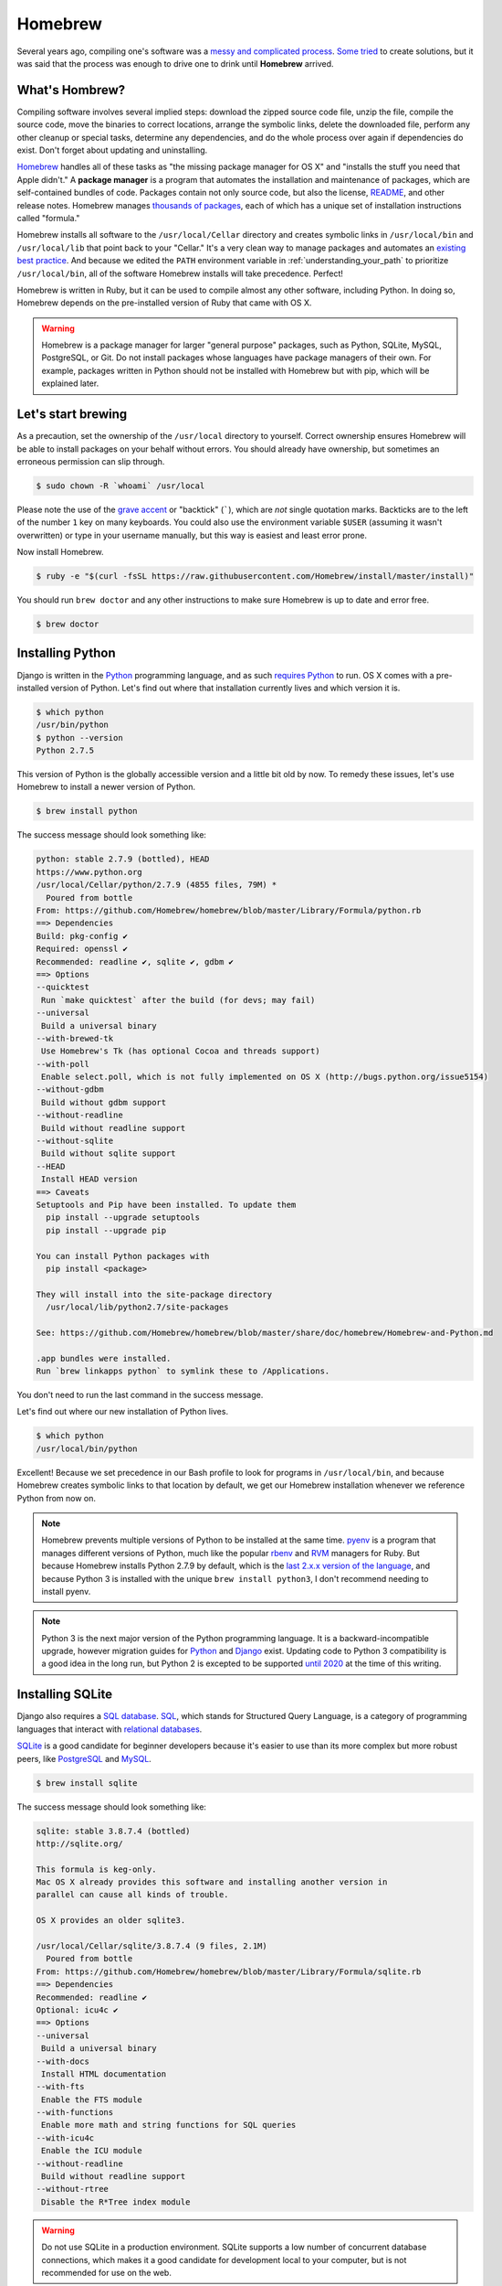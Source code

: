 .. _`Homebrew`:

Homebrew
========

Several years ago, compiling one's software was a `messy and complicated process <http://hivelogic.com/articles/installing-ruby-on-rails-on-tiger>`_. `Some <https://www.macports.org/>`_ `tried <http://www.finkproject.org/>`_ to create solutions, but it was said that the process was enough to drive one to drink until **Homebrew** arrived.

What's Hombrew?
---------------

Compiling software involves several implied steps: download the zipped source code file, unzip the file, compile the source code, move the binaries to correct locations, arrange the symbolic links, delete the downloaded file, perform any other cleanup or special tasks, determine any dependencies, and do the whole process over again if dependencies do exist. Don't forget about updating and uninstalling.

`Homebrew <http://brew.sh/>`_ handles all of these tasks as "the missing package manager for OS X" and "installs the stuff you need that Apple didn't." A **package manager** is a program that automates the installation and maintenance of packages, which are self-contained bundles of code. Packages contain not only source code, but also the license, `README <https://en.wikipedia.org/wiki/README>`_, and other release notes. Homebrew manages `thousands of packages <https://github.com/Homebrew/homebrew/tree/master/Library/Formula>`_, each of which has a unique set of installation instructions called "formula."

Homebrew installs all software to the ``/usr/local/Cellar`` directory and creates symbolic links in ``/usr/local/bin`` and ``/usr/local/lib`` that point back to your "Cellar." It's a very clean way to manage packages and automates an `existing best practice <http://hivelogic.com/articles/using_usr_local/>`_. And because we edited the ``PATH`` environment variable in :ref:`understanding_your_path` to prioritize ``/usr/local/bin``, all of the software Homebrew installs will take precedence. Perfect!

Homebrew is written in Ruby, but it can be used to compile almost any other software, including Python. In doing so, Homebrew depends on the pre-installed version of Ruby that came with OS X.

.. warning::

   Homebrew is a package manager for larger "general purpose" packages, such as Python, SQLite, MySQL, PostgreSQL, or Git. Do not install packages whose languages have package managers of their own. For example, packages written in Python should not be installed with Homebrew but with pip, which will be explained later.

Let's start brewing
-------------------

As a precaution, set the ownership of the ``/usr/local`` directory to yourself. Correct ownership ensures Homebrew will be able to install packages on your behalf without errors. You should already have ownership, but sometimes an erroneous permission can slip through.

.. code-block:: bash

   $ sudo chown -R `whoami` /usr/local

Please note the use of the `grave accent <https://en.wikipedia.org/wiki/Grave_accent>`_ or "backtick" (`````), which are *not* single quotation marks. Backticks are to the left of the number ``1`` key on many keyboards. You could also use the environment variable ``$USER`` (assuming it wasn't overwritten) or type in your username manually, but this way is easiest and least error prone.

Now install Homebrew.

.. code-block:: bash

   $ ruby -e "$(curl -fsSL https://raw.githubusercontent.com/Homebrew/install/master/install)"

You should run ``brew doctor`` and any other instructions to make sure Homebrew is up to date and error free.

.. code-block:: bash

   $ brew doctor

.. _installing_python:

Installing Python
-----------------

Django is written in the `Python <https://www.python.org/>`_ programming language, and as such `requires Python <https://docs.djangoproject.com/en/1.7/intro/install/#install-python>`_ to run. OS X comes with a pre-installed version of Python. Let's find out where that installation currently lives and which version it is.

.. code-block:: bash

   $ which python
   /usr/bin/python
   $ python --version
   Python 2.7.5

This version of Python is the globally accessible version and a little bit old by now. To remedy these issues, let's use Homebrew to install a newer version of Python.

.. code-block:: bash

   $ brew install python

The success message should look something like:

.. code-block:: bash

   python: stable 2.7.9 (bottled), HEAD
   https://www.python.org
   /usr/local/Cellar/python/2.7.9 (4855 files, 79M) *
     Poured from bottle
   From: https://github.com/Homebrew/homebrew/blob/master/Library/Formula/python.rb
   ==> Dependencies
   Build: pkg-config ✔
   Required: openssl ✔
   Recommended: readline ✔, sqlite ✔, gdbm ✔
   ==> Options
   --quicktest
    Run `make quicktest` after the build (for devs; may fail)
   --universal
    Build a universal binary
   --with-brewed-tk
    Use Homebrew's Tk (has optional Cocoa and threads support)
   --with-poll
    Enable select.poll, which is not fully implemented on OS X (http://bugs.python.org/issue5154)
   --without-gdbm
    Build without gdbm support
   --without-readline
    Build without readline support
   --without-sqlite
    Build without sqlite support
   --HEAD
    Install HEAD version
   ==> Caveats
   Setuptools and Pip have been installed. To update them
     pip install --upgrade setuptools
     pip install --upgrade pip

   You can install Python packages with
     pip install <package>

   They will install into the site-package directory
     /usr/local/lib/python2.7/site-packages

   See: https://github.com/Homebrew/homebrew/blob/master/share/doc/homebrew/Homebrew-and-Python.md

   .app bundles were installed.
   Run `brew linkapps python` to symlink these to /Applications.

You don't need to run the last command in the success message.

Let's find out where our new installation of Python lives.

.. code-block:: bash

   $ which python
   /usr/local/bin/python

Excellent! Because we set precedence in our Bash profile to look for programs in ``/usr/local/bin``, and because Homebrew creates symbolic links to that location by default, we get our Homebrew installation whenever we reference Python from now on.

.. note::

   Homebrew prevents multiple versions of Python to be installed at the same time. `pyenv <https://github.com/yyuu/pyenv>`_ is a program that manages different versions of Python, much like the popular `rbenv <http://rbenv.org/>`_ and `RVM <https://rvm.io/>`_ managers for Ruby. But because Homebrew installs Python 2.7.9 by default, which is the `last 2.x.x version of the language <https://www.python.org/dev/peps/pep-0404/>`_, and because Python 3 is installed with the unique ``brew install python3``, I don't recommend needing to install pyenv.

.. note::

   Python 3 is the next major version of the Python programming language. It is a backward-incompatible upgrade, however migration guides for `Python <https://docs.python.org/3/howto/pyporting.html>`_ and `Django <https://docs.djangoproject.com/en/1.7/topics/python3/>`_ exist. Updating code to Python 3 compatibility is a good idea in the long run, but Python 2 is excepted to be supported `until 2020 <https://www.python.org/dev/peps/pep-0373/>`_ at the time of this writing.

Installing SQLite
-----------------

Django also requires a `SQL database <https://docs.djangoproject.com/en/1.7/intro/install/#set-up-a-database>`_. `SQL <https://en.wikipedia.org/wiki/SQL>`_, which stands for Structured Query Language, is a category of programming languages that interact with `relational databases <http://en.wikipedia.org/wiki/Relational_database>`_.

`SQLite <http://www.sqlite.org/>`_ is a good candidate for beginner developers because it's easier to use than its more complex but more robust peers, like `PostgreSQL <http://www.postgresql.org/>`_ and `MySQL <http://www.mysql.com/>`_.

.. code-block:: bash

   $ brew install sqlite

The success message should look something like:

.. code-block:: bash

   sqlite: stable 3.8.7.4 (bottled)
   http://sqlite.org/

   This formula is keg-only.
   Mac OS X already provides this software and installing another version in
   parallel can cause all kinds of trouble.

   OS X provides an older sqlite3.

   /usr/local/Cellar/sqlite/3.8.7.4 (9 files, 2.1M)
     Poured from bottle
   From: https://github.com/Homebrew/homebrew/blob/master/Library/Formula/sqlite.rb
   ==> Dependencies
   Recommended: readline ✔
   Optional: icu4c ✔
   ==> Options
   --universal
    Build a universal binary
   --with-docs
    Install HTML documentation
   --with-fts
    Enable the FTS module
   --with-functions
    Enable more math and string functions for SQL queries
   --with-icu4c
    Enable the ICU module
   --without-readline
    Build without readline support
   --without-rtree
    Disable the R*Tree index module

.. warning::

   Do not use SQLite in a production environment. SQLite supports a low number of concurrent database connections, which makes it a good candidate for development local to your computer, but is not recommended for use on the web.

Troubleshooting Homebrew
------------------------

Homebrew has a `troubleshooting checklist <https://github.com/Homebrew/homebrew/blob/master/share/doc/homebrew/Troubleshooting.md>`_, but in general the following commands are the most helpful in keeping your brews up to date and trouble free.

.. code-block:: bash

   # Search to see if a package is available
   $ brew search <package>

   # Display information about an installed package
   $ brew info <package>

   # Install a new package
   $ brew install <package>

   # Update installed packages
   $ brew update

   # Update to new major versions of installed packages
   $ brew upgrade (<package>)

   # Remove the old (existing but unused) versions of packages
   $ brew cleanup (<package>)

   # Delete stray symbolic links
   $ brew prune

   # Check all packages for installation integrity
   $ brew doctor

It's possible to avoid installing Homebrew packages by visiting the respective websites of `Python <https://www.python.org/>`_, `SQLite <http://www.sqlite.org/>`_, and others, and installing each DMG (or worse, compiling manually), but I highly recommend  Homebrew for its convenience and ease of use.

